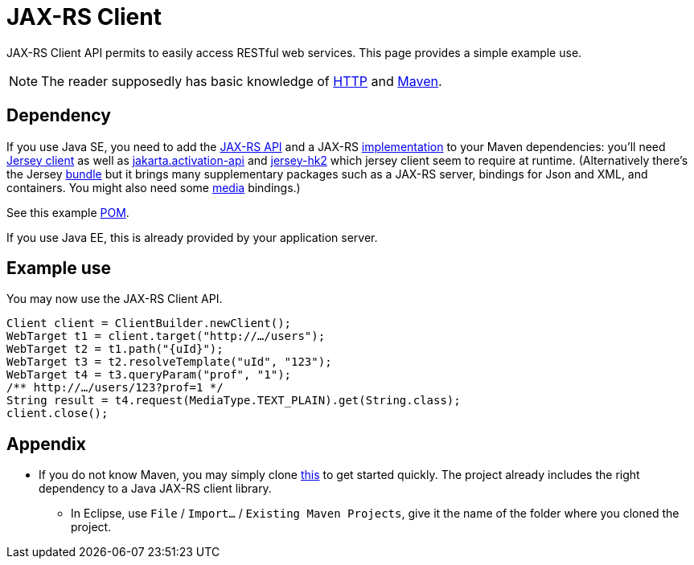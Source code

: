 = JAX-RS Client

JAX-RS Client API permits to easily access RESTful web services. This page provides a simple example use.

NOTE: The reader supposedly has basic knowledge of https://github.com/oliviercailloux/java-course/blob/main/HTTP.adoc[HTTP] and https://github.com/oliviercailloux/java-course/blob/master/Maven/README.adoc[Maven].

== Dependency
If you use Java SE, you need to add the https://search.maven.org/search?q=g:jakarta.ws.rs%20AND%20a:jakarta.ws.rs-api&core=gav[JAX-RS API] and a JAX-RS https://search.maven.org/search?q=g:org.glassfish.jersey.bundles%20AND%20a:jaxrs-ri&core=gav[implementation] to your Maven dependencies: you’ll need https://search.maven.org/search?q=g:org.glassfish.jersey.core%20AND%20a:jersey-client&core=gav[Jersey client] as well as https://search.maven.org/search?q=g:jakarta.activation%20AND%20a:jakarta.activation-api&core=gav[jakarta.activation-api] and https://search.maven.org/search?q=g:org.glassfish.jersey.inject%20AND%20a:jersey-hk2&core=gav[jersey-hk2] which jersey client seem to require at runtime. (Alternatively there’s the Jersey https://search.maven.org/search?q=g:org.glassfish.jersey.bundles%20AND%20a:jaxrs-ri&core=gav[bundle] but it brings many supplementary packages such as a JAX-RS server, bindings for Json and XML, and containers. You might also need some https://search.maven.org/search?q=g:org.glassfish.jersey.media[media] bindings.) 

See this example https://github.com/oliviercailloux/sample-rest-client/blob/master/pom.xml[POM].

If you use Java EE, this is already provided by your application server.

== Example use
You may now use the JAX-RS Client API.

[source,java]
----
Client client = ClientBuilder.newClient();
WebTarget t1 = client.target("http://…/users");
WebTarget t2 = t1.path("{uId}");
WebTarget t3 = t2.resolveTemplate("uId", "123");
WebTarget t4 = t3.queryParam("prof", "1");
/** http://…/users/123?prof=1 */
String result = t4.request(MediaType.TEXT_PLAIN).get(String.class);
client.close();
----

== Appendix
* If you do not know Maven, you may simply clone https://github.com/oliviercailloux/sample-rest-client[this] to get started quickly. The project already includes the right dependency to a Java JAX-RS client library.
** In Eclipse, use `File` / `Import…` / `Existing Maven Projects`, give it the name of the folder where you cloned the project.

